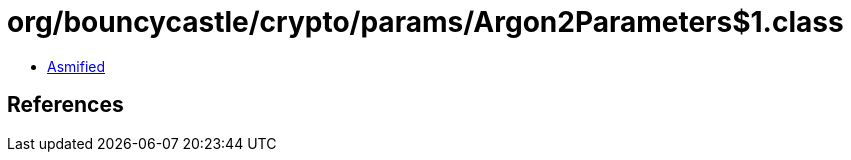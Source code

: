 = org/bouncycastle/crypto/params/Argon2Parameters$1.class

 - link:Argon2Parameters$1-asmified.java[Asmified]

== References

